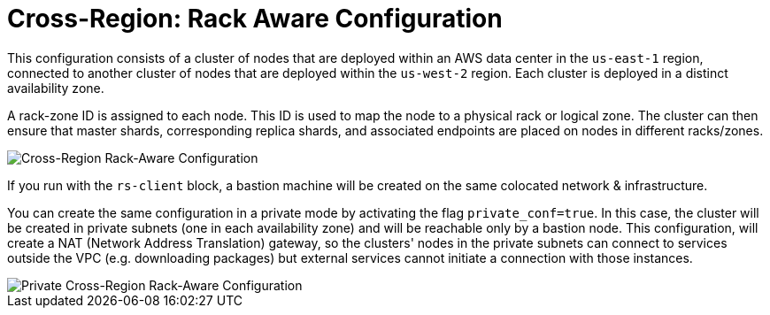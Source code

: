 = Cross-Region: Rack Aware Configuration

This configuration consists of a cluster of nodes that are deployed within an AWS data center in the ```us-east-1``` region, connected to another cluster of nodes that are deployed within the ```us-west-2``` region. Each cluster is deployed in a distinct availability zone.

A rack-zone ID is assigned to each node. This ID is used to map the node to a physical rack or logical zone. The cluster can then ensure that master shards, corresponding replica shards, and associated endpoints are placed on nodes in different racks/zones.

image::images/AWS_Rack_Aware_Clusters.svg[Cross-Region Rack-Aware Configuration]

If you run with the `rs-client` block, a bastion machine will be created on the same colocated network & infrastructure.

You can create the same configuration in a private mode by activating the flag `private_conf=true`. In this case, the cluster will be created in private subnets (one in each availability zone) and will be reachable only by a bastion node. This configuration, will create a NAT (Network Address Translation) gateway, so the clusters' nodes in the private subnets can connect to services outside the VPC (e.g. downloading packages) but external services cannot initiate a connection with those instances.

image::images/AWS_Rack_Aware_Clusters_Private.svg[Private Cross-Region Rack-Aware Configuration]